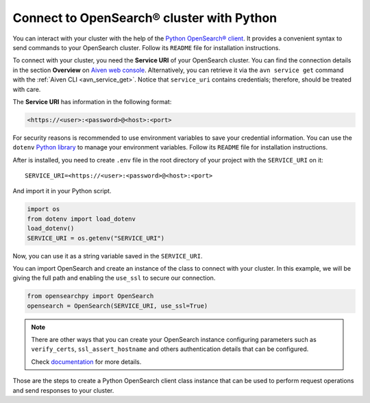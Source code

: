 Connect to OpenSearch® cluster with Python
==========================================

You can interact with your cluster with the help of the `Python OpenSearch® client <https://github.com/opensearch-project/opensearch-py>`_.
It provides a convenient syntax to send commands to your OpenSearch cluster. Follow its ``README`` file for installation instructions.

To connect with your cluster, you need the **Service URI** of your OpenSearch cluster. You can find the connection details in the section **Overview** on `Aiven web console <https://console.aiven.io>`_.  Alternatively, you can retrieve it via the ``avn service get`` command with the :ref:`Aiven CLI <avn_service_get>`.  Notice that ``service_uri`` contains credentials; therefore, should be treated with care.


The **Service URI** has information in the following format:

.. code:: bash

    <https://<user>:<password>@<host>:<port>

For security reasons is recommended to use environment variables to save your credential information. You can use the ``dotenv`` `Python library <https://pypi.org/project/python-dotenv/>`_ to manage your environment variables. Follow its ``README`` file for installation instructions.

After is installed, you need to create ``.env`` file in the root directory of your project with the ``SERVICE_URI`` on it::

    SERVICE_URI=<https://<user>:<password>@<host>:<port>

And import it in your Python script.

.. code:: python

    import os
    from dotenv import load_dotenv
    load_dotenv()
    SERVICE_URI = os.getenv("SERVICE_URI")

Now, you can use it as a string variable saved in the ``SERVICE_URI``.

You can import OpenSearch and create an instance of the class to connect with your cluster. In this example, we will be giving the full path and enabling the ``use_ssl`` to secure our connection. 

.. code:: python

    from opensearchpy import OpenSearch
    opensearch = OpenSearch(SERVICE_URI, use_ssl=True)

.. note::
    There are other ways that you can create your OpenSearch instance configuring parameters such as ``verify_certs``, ``ssl_assert_hostname`` and others authentication details that can be configured. 
    
    Check `documentation <https://github.com/opensearch-project/opensearch-py>`_ for more details.

Those are the steps to create a Python OpenSearch client class instance that can be used to perform request operations and send responses to your cluster.
